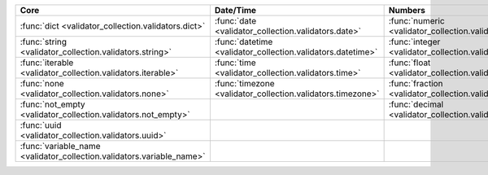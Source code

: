.. list-table::
  :widths: 30 30 30 30 30
  :header-rows: 1

  * - Core
    - Date/Time
    - Numbers
    - File-related
    - Internet-related
  * - :func:`dict <validator_collection.validators.dict>`
    - :func:`date <validator_collection.validators.date>`
    - :func:`numeric <validator_collection.validators.numeric>`
    - :func:`bytesIO <validator_collection.validators.bytesIO>`
    - :func:`email <validator_collection.validators.email>`
  * - :func:`string <validator_collection.validators.string>`
    - :func:`datetime <validator_collection.validators.datetime>`
    - :func:`integer <validator_collection.validators.integer>`
    - :func:`stringIO <validator_collection.validators.stringIO>`
    - :func:`url <validator_collection.validators.url>`
  * - :func:`iterable <validator_collection.validators.iterable>`
    - :func:`time <validator_collection.validators.time>`
    - :func:`float <validator_collection.validators.float>`
    - :func:`path <validator_collection.validators.path>`
    - :func:`ip_address <validator_collection.validators.ip_address>`
  * - :func:`none <validator_collection.validators.none>`
    - :func:`timezone <validator_collection.validators.timezone>`
    - :func:`fraction <validator_collection.validators.fraction>`
    - :func:`path_exists <validator_collection.validators.path_exists>`
    - :func:`ipv4 <validator_collection.validators.ipv4>`
  * - :func:`not_empty <validator_collection.validators.not_empty>`
    -
    - :func:`decimal <validator_collection.validators.decimal>`
    - :func:`file_exists <validator_collection.validators.file_exists>`
    - :func:`ipv6 <validator_collection.validators.ipv6>`
  * - :func:`uuid <validator_collection.validators.uuid>`
    -
    -
    - :func:`directory_exists <validator_collection.validators.directory_exists>`
    - :func:`mac_address <validator_collection.validators.mac_address>`
  * - :func:`variable_name <validator_collection.validators.variable_name>`
    -
    -
    -
    -
